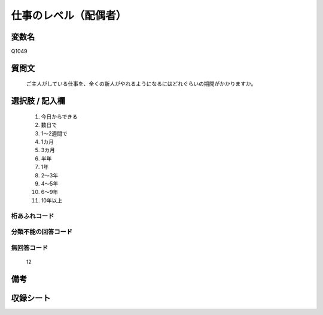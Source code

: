 .. title:: Q1049
.. rst-class:: item
====================================================================================================
仕事のレベル（配偶者）
====================================================================================================

.. rst-class:: varname
変数名
==================

Q1049

.. rst-class:: question
質問文
==================


   ご主人がしている仕事を、全くの新人がやれるようになるにはどれぐらいの期間がかかりますか。



.. rst-class:: answer
選択肢 / 記入欄
======================

  
     1. 今日からできる
  
     2. 数日で
  
     3. 1～2週間で
  
     4. 1カ月
  
     5. 3カ月
  
     6. 半年
  
     7. 1年
  
     8. 2～3年
  
     9. 4～5年
  
     10. 6～9年
  
     11. 10年以上
  



.. rst-class:: overflow
桁あふれコード
-------------------------------
  


.. rst-class:: not_available
分類不能の回答コード
-------------------------------------
  


.. rst-class:: not_available
無回答コード
-------------------------------------
  12


.. rst-class:: bikou
備考
==================



.. rst-class:: include_sheet
収録シート
=======================================
.. hlist::
   :columns: 3
   
   
   * p12_1
   
   * p13_1
   
   * p14_1
   
   * p15_1
   
   * p16abc_1
   
   * p16d_1
   
   * p17_1
   
   * p18_1
   
   * p19_1
   
   * p20_1
   
   * p21abcd_1
   
   * p21e_1
   
   * p22_1
   
   * p23_1
   
   * p24_1
   
   * p25_1
   
   * p26_1
   
   


.. index:: Q1049